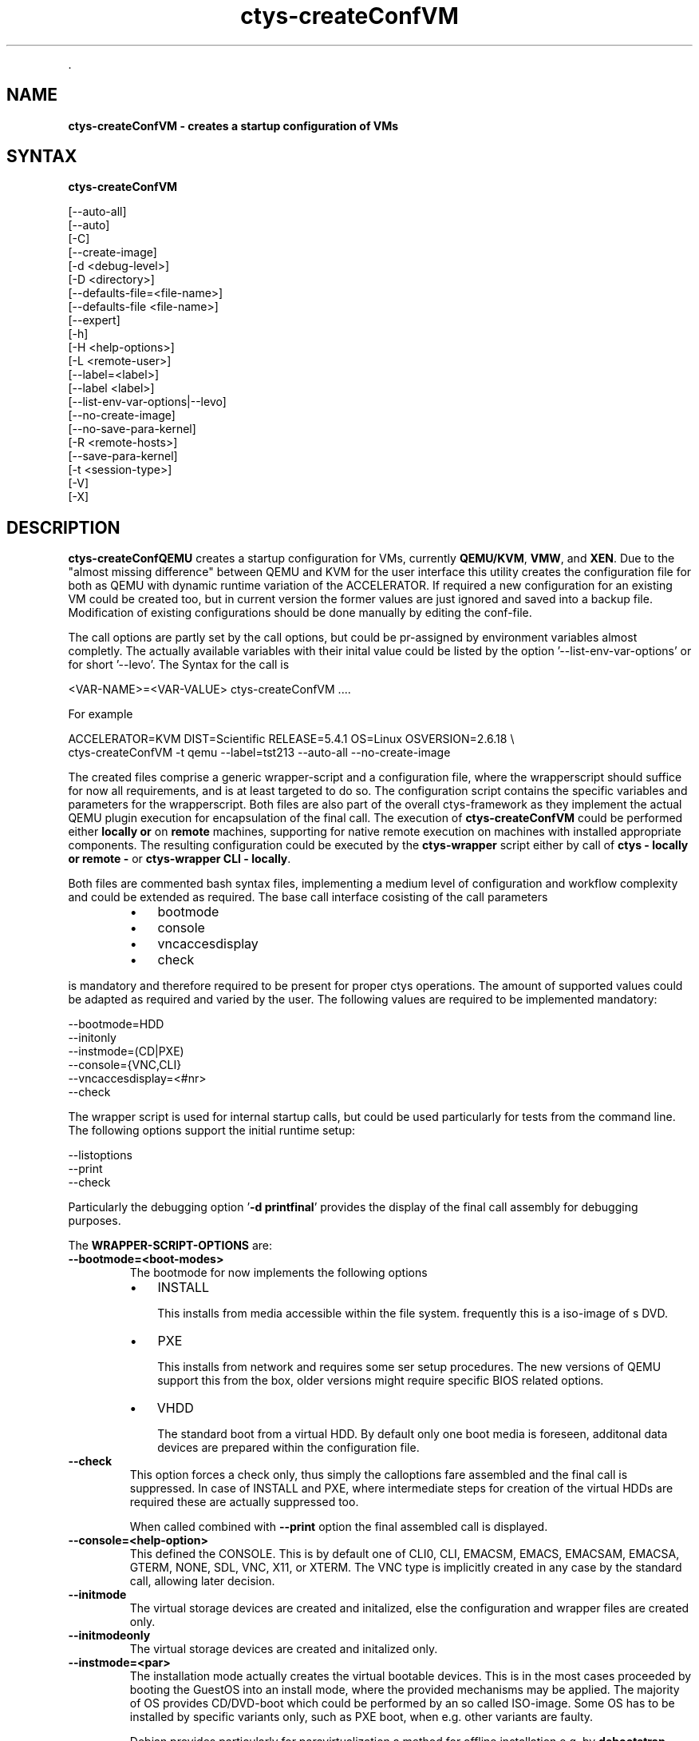 .TH "ctys-createConfVM" 1 "Feb, 2010" ""

.P
\&.

.SH NAME
.P
\fBctys-createConfVM - creates a startup configuration of VMs\fR

.SH SYNTAX
.P
\fBctys-createConfVM\fR 


   [--auto-all]
   [--auto]
   [-C]
   [--create-image]
   [-d <debug-level>]
   [-D <directory>]
   [--defaults-file=<file-name>]
   [--defaults-file <file-name>]
   [--expert]
   [-h]
   [-H <help-options>]
   [-L <remote-user>]
   [--label=<label>]
   [--label <label>]
   [--list-env-var-options|--levo]
   [--no-create-image]
   [--no-save-para-kernel]
   [-R <remote-hosts>]
   [--save-para-kernel]
   [-t <session-type>]
   [-V]
   [-X]


.SH DESCRIPTION
.P
\fBctys\-createConfQEMU\fR creates a startup configuration for VMs, currently \fBQEMU/KVM\fR, \fBVMW\fR,
and \fBXEN\fR.
Due to the "almost missing difference" between QEMU and KVM for the user interface this utility 
creates the configuration file for both as QEMU with dynamic runtime variation of the ACCELERATOR.
If required a new configuration for an existing VM could be created too, but in current version
the former values are just ignored and saved into a backup file.
Modification of existing configurations should be done manually by editing
the conf\-file.

.P
The call options are partly set by the call options, but could be pr\-assigned by environment 
variables almost completly.
The actually available variables with their inital value could be listed by the option
\&'\-\-list\-env\-var\-options' or for short '\-\-levo'.
The Syntax for the call is

.nf
  <VAR-NAME>=<VAR-VALUE> ctys-createConfVM ....
.fi

.P
For example

.nf
  ACCELERATOR=KVM DIST=Scientific RELEASE=5.4.1 OS=Linux OSVERSION=2.6.18 \e
  ctys-createConfVM -t qemu --label=tst213 --auto-all --no-create-image
.fi


.P
The created files comprise a generic wrapper\-script and a configuration file, where the wrapperscript 
should suffice for now all requirements, and is at least targeted to do so.
The configuration script contains the specific variables and parameters for the wrapperscript.
Both files are also part of the overall ctys\-framework as they implement the actual QEMU plugin 
execution for encapsulation of the final call.
The execution of \fBctys\-createConfVM\fR could be performed either \fBlocally or\fR on \fBremote\fR 
machines, supporting for native remote execution on machines with installed appropriate components.
The resulting configuration could be executed by the \fBctys\-wrapper\fR script either 
by call of \fBctys \- locally or remote \-\fR or \fBctys\-wrapper CLI \- locally\fR.

.P
Both files are commented bash syntax files, implementing a medium level of configuration and workflow
complexity and could be extended as required.
The base call interface cosisting of the call parameters

.RS
.IP \(bu 3
bootmode
.IP \(bu 3
console
.IP \(bu 3
vncaccesdisplay
.IP \(bu 3
check
.RE

.P
is mandatory and therefore required to be present for proper ctys operations.
The amount of supported values could be adapted as required and varied by the user.
The following values are required to be implemented mandatory:

.nf
    --bootmode=HDD
    --initonly
    --instmode=(CD|PXE)
    --console={VNC,CLI}
    --vncaccesdisplay=<#nr>
    --check
.fi


.P
The wrapper script is used for internal startup calls, but could be used particularly for tests from the command line.
The following options support the initial runtime setup:

.nf
    --listoptions
    --print
    --check
.fi


.P
Particularly the debugging option '\fB\-d printfinal\fR' provides the display of the final call assembly for
debugging purposes.

.P
The \fBWRAPPER\-SCRIPT\-OPTIONS\fR are:

.TP
\fB\-\-bootmode=<boot\-modes>\fR
The bootmode for now implements the following options

.RS
.IP \(bu 3
INSTALL

This installs from media accessible within the file system.
frequently this is a iso\-image of s DVD.

.IP \(bu 3
PXE

This installs from network and requires some ser setup procedures.
The new versions of QEMU support this from the box, older versions might require
specific BIOS related options.

.IP \(bu 3
VHDD

The standard boot from a virtual HDD.
By default only one boot media is foreseen, additonal data devices are prepared 
within the configuration file.
.RE

.TP
\fB\-\-check\fR
This option forces a check only, thus simply the calloptions fare assembled and
the final call is suppressed.
In case of INSTALL and PXE, where intermediate steps for creation of the virtual HDDs
are required these are actually suppressed too.

When called combined with \fB\-\-print\fR option the final assembled call is displayed.

.TP
\fB\-\-console=<help\-option>\fR
This defined the CONSOLE.
This is by default one of
CLI0, CLI, EMACSM, EMACS, EMACSAM, EMACSA, GTERM, NONE, 
SDL, VNC, X11, or XTERM.
The VNC type is implicitly created in any case by the standard call, allowing later decision.

.TP
\fB\-\-initmode\fR
The virtual storage devices are created and initalized, else the configuration and wrapper
files are created only.

.TP
\fB\-\-initmodeonly\fR
The virtual storage devices are created and initalized only.

.TP
\fB\-\-instmode=<par>\fR
The installation mode actually creates the virtual bootable devices.
This is in the most cases proceeded by booting the GuestOS into an install mode,
where the provided mechanisms may be applied.
The majority of OS provides CD/DVD\-boot which could be performed by an so called
ISO\-image.
Some OS has to be installed by specific variants only, such as PXE boot, when e.g.
other variants are faulty.

Debian provides particularly for paravirtualization a method for 
offline installation e.g. by \fBdebootstrap\fR.
This method is supported within ctys by a specific wrapper script, which is generated 
during creation and stored within the created directory of the VM.

When the preconfigured defaults should be applied the keyword 'default' could be used.

.TP
\fB\-\-listoptions\fR
This call lsits the actual available options of the user QEMUBASE/QEMUKVM call.

.TP
\fB\-\-print\fR
Prints some infrmation and the final exec call with the whole set 
of parameter assembly.

.TP
\fB\-\-vncaccesdisplay=<#nr>\fR
The display number for VNC access.
The runtime system manages these by a dynamic algorithm in mixed and distributed 
environments.
The value for the local  commandline call should consider free ports, no interference 
to the ctys framework should appear.

.P
\&.

.SH OPTIONS
.P
\fBctys-createConfVM\fR 

.TP
\fB\-\-auto\fR 
Forces all answers to be 'y', excluding mandatory parameters, which have
to be answered by a manual confirmation.

.TP
\fB\-\-auto\-all\fR 
Forces all answers to be 'y', including mandatory parameters, which have
else to be answered by a manual confirmation.

.TP
\fB\-C\fR
Forces the creation of a directory when \fB\-D\fR is selected 
and the target directory is not yet present.
For safety reasons when operating on remote hosts, only one level
of subdirectories could be created, for multiple level
creation use "mkdir \-p".

.TP
\fB\-d <debug\-level>\fR 
Same as ctys.

.TP
\fB\-D <directory>\fR
Directory for storage of created configuration files.

.TP
\fB\-\-defaults\-file=<filename>\fR
Filename for an alternative defaults file.

.TP
\fB\-\-expert\fR
Expert mode, which reduces the displayed text, and shows some additional technical details.

.TP
\fB\-h|\-\-help|\-help\fR 
Print help, refer to "\-H" for additional information.

.TP
\fB\-H <help\-option>\fR
The extended help option is based on system interfaces for display of
manpages, PDF  and HTML documents.
This comprises the man pages and installed manuals.

For additional help refer to the documents or type \fBctys \-H help\fR.

.TP
\fB\-L <remote\-user>\fR
The user for remote loging of generic beamer for immediate call transfer for remote execution.
Refer to "ctys" generic options for additional information.

.TP
\fB\-\-label=<label\-for\-vm>\fR
The label \- the name \- for the VM to be created.

.TP
\fB\-\-list\-env\-var\-options\fR
List of current options to be set by environment variables.
The values are the initially assigned static values, which partly are
completed at runtime dynamically.

.TP
\fB\-\-no\-create\-image\fR
Suppresses the automatic creation of a virtual file image for installation.

.TP
\fB\-\-no\-save\-para\-kernel\fR
Suppresses the automatic storage of runtime kernels when these are selected.
This is particularly frequently the case for paraviretualized DomU of Xen
and in some cases of QEMU.

.TP
\fB\-R <remote\-hosts>\fR
List of remote hosts for execution by generic beamer on a remote location.
Either a list of valid hostnames, ipaddresses, or EMail\-Format hostnames.

.TP
\fB\-\-no\-save\-para\-kernel\fR
Forces the automatic storage of runtime kernels when these are selected.
This is particularly the case for HVM DomU of Xen, or for some OSs like CentOS,
where the where this is not neccessarily required.

.TP
\fB\-t <session\-type>\fR
The session type the VM has to be created for.
Currently \fBQEMU\fR(for QEMU and KVM on x86), \fBVMW\fR, and \fBXEN\fR
are supported.
Each defines a common set of parameters with additional specific variations.

.TP
\fB\-V\fR
Version.

.TP
\fB\-X\fR
Terse.

.P
\&.

.SH ARGUMENTS
.P
None.

.P
\&.

.SH EXIT-VALUES
.TP
 0: OK:
Result is valid.

.TP
 1: NOK:
Erroneous parameters.

.TP
 2: NOK:
Missing an environment element like files or databases.

.SH SEE ALSO
.TP
\fBctys executables\fR

\fIctys\-QEMU(1)\fR, \fIctys\-uc\-QEMU(7)\fR

.SH AUTHOR
.P
Written and maintained by Arno\-Can Uestuensoez:

.TS
tab(^); ll.
 Maintenance:^<acue_sf1@sourceforge.net>
 Homepage:^<http://www.UnifiedSessionsManager.org>
 Sourceforge.net:^<http://sourceforge.net/projects/ctys>
 Berlios.de:^<http://ctys.berlios.de>
 Commercial:^<http://www.i4p.com>
.TE


.SH COPYRIGHT
.P
Copyright (C) 2008, 2009, 2010 Ingenieurbuero Arno\-Can Uestuensoez

.P
This is software and documentation from \fBBASE\fR package,

.RS
.IP \(bu 3
for software see GPL3 for license conditions,
.IP \(bu 3
for documents  see GFDL for license conditions,
.RE

.P
This document is created with: latex and text2tags


.\" man code generated by txt2tags 2.3 (http://txt2tags.sf.net)
.\" cmdline: txt2tags -t man -i ctys-createConfVM.t2t -o /tmpn/0/ctys/bld/01.11.001/doc-tmp/BASE/en/man/man1/ctys-createConfVM.1

